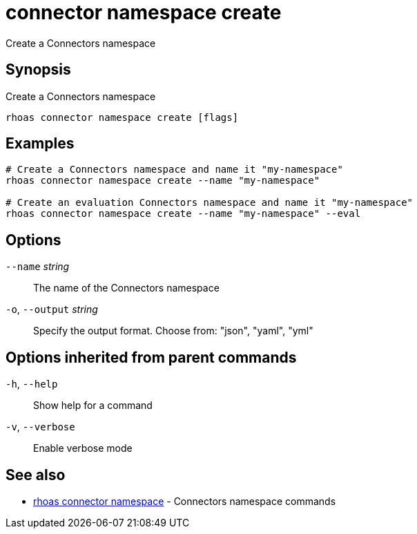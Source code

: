 ifdef::env-github,env-browser[:context: cmd]
[id='ref-connector-namespace-create_{context}']
= connector namespace create

[role="_abstract"]
Create a Connectors namespace

[discrete]
== Synopsis

Create a Connectors namespace

....
rhoas connector namespace create [flags]
....

[discrete]
== Examples

....
# Create a Connectors namespace and name it "my-namespace"
rhoas connector namespace create --name "my-namespace"

# Create an evaluation Connectors namespace and name it "my-namespace"
rhoas connector namespace create --name "my-namespace" --eval

....

[discrete]
== Options

      `--name` _string_::       The name of the Connectors namespace
  `-o`, `--output` _string_::   Specify the output format. Choose from: "json", "yaml", "yml"

[discrete]
== Options inherited from parent commands

  `-h`, `--help`::      Show help for a command
  `-v`, `--verbose`::   Enable verbose mode

[discrete]
== See also


 
* link:{path}#ref-rhoas-connector-namespace_{context}[rhoas connector namespace]	 - Connectors namespace commands

